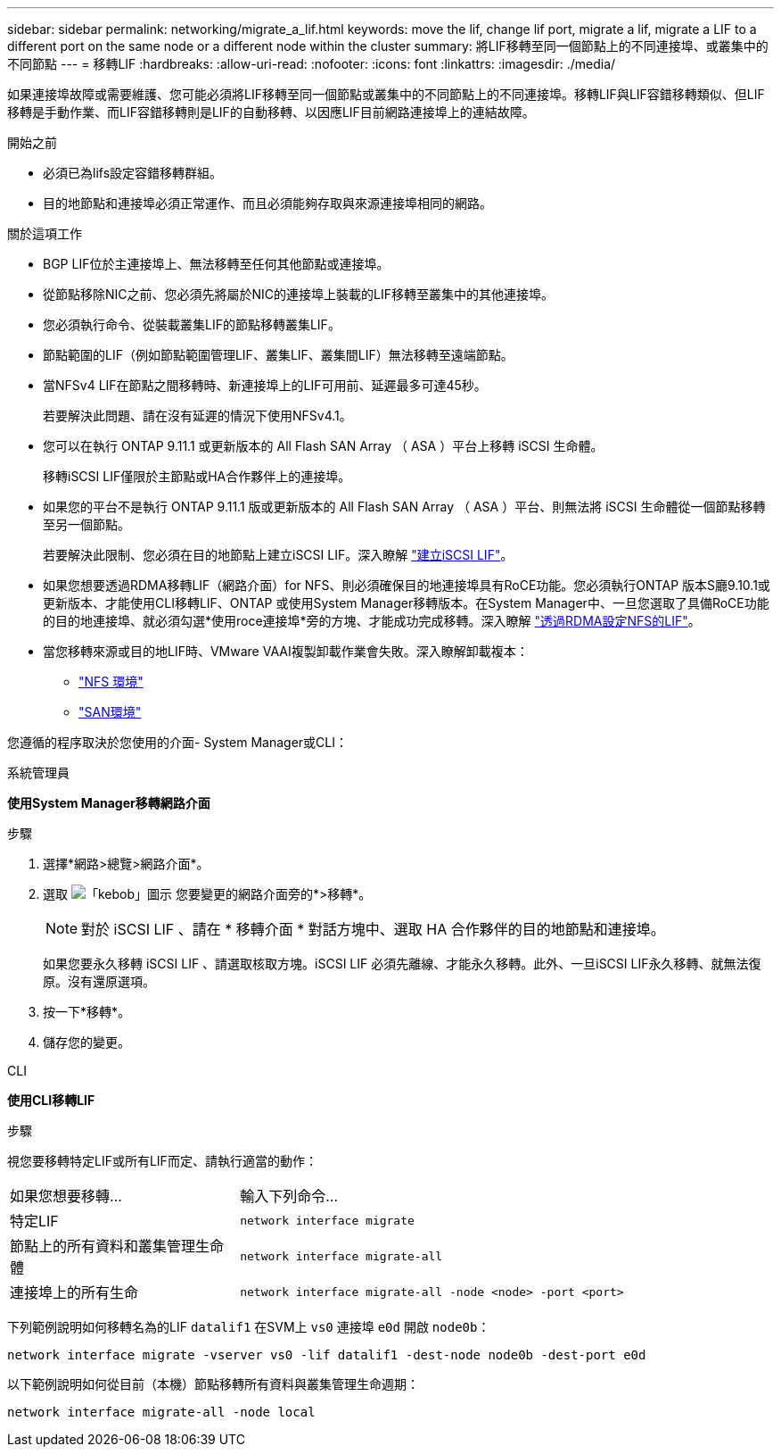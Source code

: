 ---
sidebar: sidebar 
permalink: networking/migrate_a_lif.html 
keywords: move the lif, change lif port, migrate a lif, migrate a LIF to a different port on the same node or a different node within the cluster 
summary: 將LIF移轉至同一個節點上的不同連接埠、或叢集中的不同節點 
---
= 移轉LIF
:hardbreaks:
:allow-uri-read: 
:nofooter: 
:icons: font
:linkattrs: 
:imagesdir: ./media/


[role="lead"]
如果連接埠故障或需要維護、您可能必須將LIF移轉至同一個節點或叢集中的不同節點上的不同連接埠。移轉LIF與LIF容錯移轉類似、但LIF移轉是手動作業、而LIF容錯移轉則是LIF的自動移轉、以因應LIF目前網路連接埠上的連結故障。

.開始之前
* 必須已為lifs設定容錯移轉群組。
* 目的地節點和連接埠必須正常運作、而且必須能夠存取與來源連接埠相同的網路。


.關於這項工作
* BGP LIF位於主連接埠上、無法移轉至任何其他節點或連接埠。
* 從節點移除NIC之前、您必須先將屬於NIC的連接埠上裝載的LIF移轉至叢集中的其他連接埠。
* 您必須執行命令、從裝載叢集LIF的節點移轉叢集LIF。
* 節點範圍的LIF（例如節點範圍管理LIF、叢集LIF、叢集間LIF）無法移轉至遠端節點。
* 當NFSv4 LIF在節點之間移轉時、新連接埠上的LIF可用前、延遲最多可達45秒。
+
若要解決此問題、請在沒有延遲的情況下使用NFSv4.1。

* 您可以在執行 ONTAP 9.11.1 或更新版本的 All Flash SAN Array （ ASA ）平台上移轉 iSCSI 生命體。
+
移轉iSCSI LIF僅限於主節點或HA合作夥伴上的連接埠。

* 如果您的平台不是執行 ONTAP 9.11.1 版或更新版本的 All Flash SAN Array （ ASA ）平台、則無法將 iSCSI 生命體從一個節點移轉至另一個節點。
+
若要解決此限制、您必須在目的地節點上建立iSCSI LIF。深入瞭解 link:../san-admin/asa-iscsi-lif-fo-task.html#manage-iscsi-lifs-using-the-ontap-cli["建立iSCSI LIF"]。

* 如果您想要透過RDMA移轉LIF（網路介面）for NFS、則必須確保目的地連接埠具有RoCE功能。您必須執行ONTAP 版本S廳9.10.1或更新版本、才能使用CLI移轉LIF、ONTAP 或使用System Manager移轉版本。在System Manager中、一旦您選取了具備RoCE功能的目的地連接埠、就必須勾選*使用roce連接埠*旁的方塊、才能成功完成移轉。深入瞭解 link:../nfs-rdma/configure-lifs-task.html["透過RDMA設定NFS的LIF"]。
* 當您移轉來源或目的地LIF時、VMware VAAI複製卸載作業會失敗。深入瞭解卸載複本：
+
** link:../nfs-admin/support-vmware-vstorage-over-nfs-concept.html["NFS 環境"]
** link:../san-admin/storage-virtualization-vmware-copy-offload-concept.html["SAN環境"]




您遵循的程序取決於您使用的介面- System Manager或CLI：

[role="tabbed-block"]
====
.系統管理員
--
*使用System Manager移轉網路介面*

.步驟
. 選擇*網路>總覽>網路介面*。
. 選取 image:icon_kabob.gif["「kebob」圖示"] 您要變更的網路介面旁的*>移轉*。
+

NOTE: 對於 iSCSI LIF 、請在 * 移轉介面 * 對話方塊中、選取 HA 合作夥伴的目的地節點和連接埠。

+
如果您要永久移轉 iSCSI LIF 、請選取核取方塊。iSCSI LIF 必須先離線、才能永久移轉。此外、一旦iSCSI LIF永久移轉、就無法復原。沒有還原選項。

. 按一下*移轉*。
. 儲存您的變更。


--
.CLI
--
*使用CLI移轉LIF*

.步驟
視您要移轉特定LIF或所有LIF而定、請執行適當的動作：

[cols="30,70"]
|===


| 如果您想要移轉... | 輸入下列命令... 


 a| 
特定LIF
 a| 
`network interface migrate`



 a| 
節點上的所有資料和叢集管理生命體
 a| 
`network interface migrate-all`



 a| 
連接埠上的所有生命
 a| 
`network interface migrate-all -node <node> -port <port>`

|===
下列範例說明如何移轉名為的LIF `datalif1` 在SVM上 `vs0` 連接埠 `e0d` 開啟 `node0b`：

....
network interface migrate -vserver vs0 -lif datalif1 -dest-node node0b -dest-port e0d
....
以下範例說明如何從目前（本機）節點移轉所有資料與叢集管理生命週期：

....
network interface migrate-all -node local
....
--
====